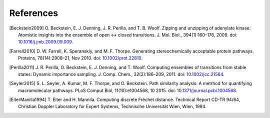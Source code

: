 .. -*- mode: rst; coding: utf-8 -*-

============
 References
============

.. [Beckstein2009] O. Beckstein, E. J. Denning, J. R. Perilla, and
   T. B. Woolf. Zipping and unzipping of adenylate kinase: Atomistic
   insights into the ensemble of open ↔ closed
   transitions. J. Mol. Biol., 394(1):160–176, 2009. doi:
   `10.1016/j.jmb.2009.09.009 <http://doi.org/10.1016/j.jmb.2009.09.009>`_.

.. [Farrell2010] D. W. Farrell, K. Speranskiy, and
   M. F. Thorpe. Generating stereochemically acceptable protein
   pathways. Proteins, 78(14):2908–21, Nov 2010. doi:
   `10.1002/prot.22810 <http://doi.org/10.1002/prot.22810>`_.

.. [Perilla2011] J. R. Perilla, O. Beckstein, E. J. Denning, and
   T. Woolf. Computing ensembles of transitions from stable states:
   Dynamic importance sampling. J. Comp. Chem.,
   32(2):186–209, 2011. doi: `10.1002/jcc.21564
   <http://doi.org/10.1002/jcc.21564>`_.

.. [Seyler2015] S. L. Seyler, A. Kumar, M. F. Thorpe, and
   O. Beckstein. Path similarity analysis: A metrhod for quantifying
   macromolecular pathways. PLoS Comput Biol, 11(10):e1004568,
   10 2015. doi: `10.1371/journal.pcbi.1004568
   <http://dx.doi.org/10.1371%2Fjournal.pcbi.1004568>`_.
   
.. [EiterManilla1994] T. Eiter and H. Mannila. Computing discrete
   Fréchet distance. Technical Report CD-TR 94/64, Christian Doppler
   Laboratory for Expert Systems, Technische Universität Wien, Wien,
   1994.
